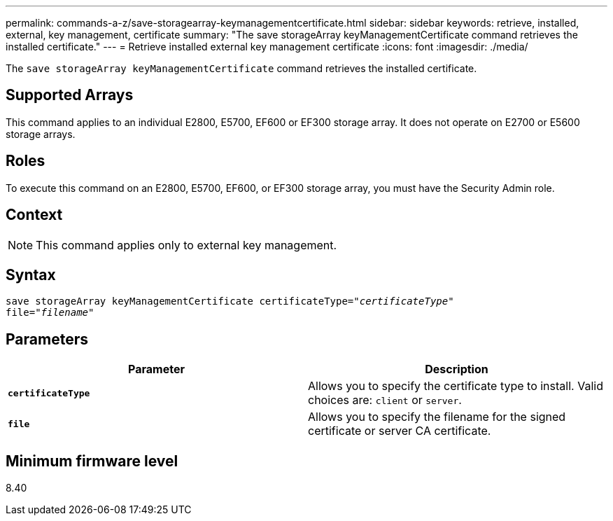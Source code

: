 ---
permalink: commands-a-z/save-storagearray-keymanagementcertificate.html
sidebar: sidebar
keywords: retrieve, installed, external, key management, certificate
summary: "The save storageArray keyManagementCertificate command retrieves the installed certificate."
---
= Retrieve installed external key management certificate
:icons: font
:imagesdir: ./media/

[.lead]
The `save storageArray keyManagementCertificate` command retrieves the installed certificate.

== Supported Arrays

This command applies to an individual E2800, E5700, EF600 or EF300 storage array. It does not operate on E2700 or E5600 storage arrays.

== Roles

To execute this command on an E2800, E5700, EF600, or EF300 storage array, you must have the Security Admin role.

== Context

[NOTE]
====
This command applies only to external key management.
====

== Syntax

[subs=+macros]
----

save storageArray keyManagementCertificate certificateType=pass:quotes["_certificateType_"]
file=pass:quotes["_filename_"]
----

== Parameters

[cols="2*",options="header"]
|===
| Parameter| Description
a|
`*certificateType*`
a|
Allows you to specify the certificate type to install. Valid choices are: `client` or `server`.
a|
`*file*`
a|
Allows you to specify the filename for the signed certificate or server CA certificate.
|===

== Minimum firmware level

8.40
